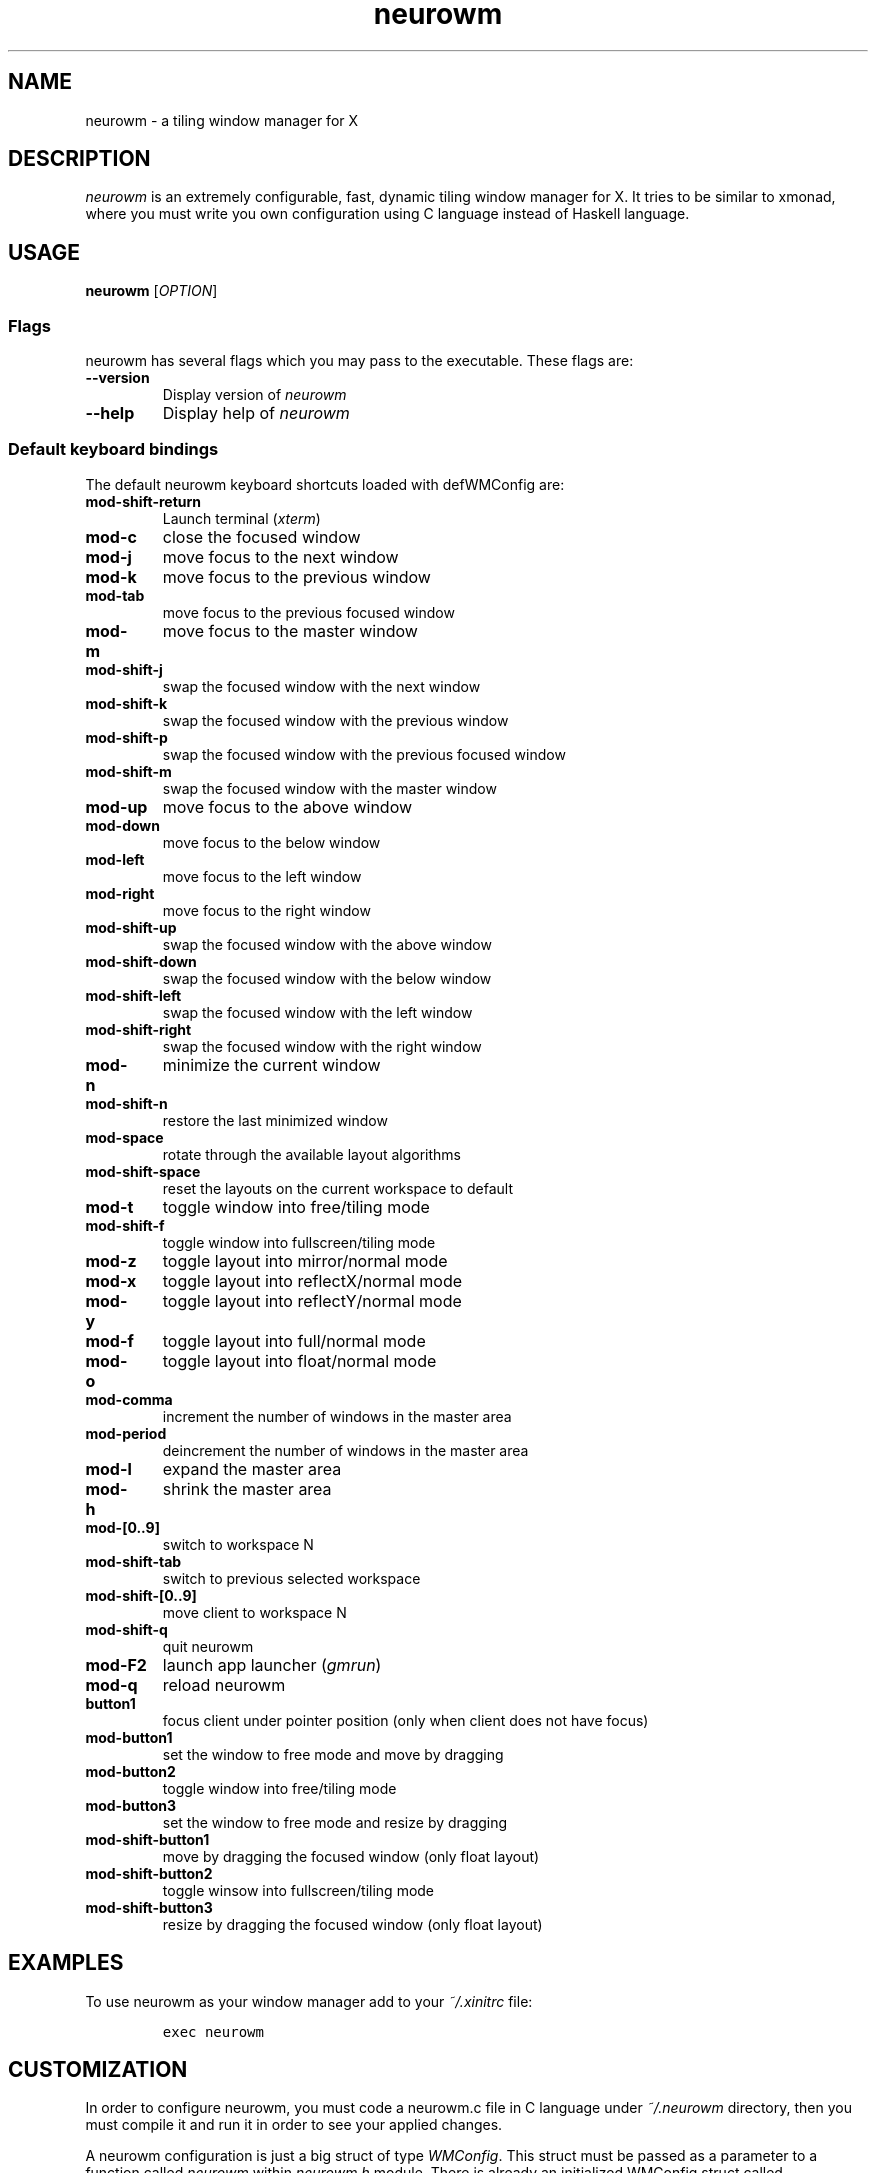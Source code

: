 .TH neurowm 1 "15 August 2015" neurowm-0.15.1 "neurowm manual".TH  "" ""
.SH NAME
.PP
neurowm - a tiling window manager for X
.SH DESCRIPTION
.PP
\f[I]neurowm\f[] is an extremely configurable, fast, dynamic tiling window manager for X. It tries to be similar to xmonad, where you must write you own configuration using C language instead of Haskell language.
.SH USAGE
.PP
.B neurowm \f[][\f[I]OPTION\f[]]
.SS Flags
\f[1]neurowm\f[] has several flags which you may pass to the executable. These flags are:
.TP
.B --version
Display version of \f[I]neurowm\f[]
.RS
.RE
.TP
.B --help
Display help of \f[I]neurowm\f[]
.RS
.RE
.SS Default keyboard bindings
The default neurowm keyboard shortcuts loaded with defWMConfig are:
.TP
.B mod-shift-return
Launch terminal (\f[I]xterm\f[])
.RS
.RE
.TP
.B mod-c
close the focused window
.RS
.RE
.TP
.B mod-j
move focus to the next window
.RS
.RE
.TP
.B mod-k
move focus to the previous window
.RS
.RE
.TP
.B mod-tab
move focus to the previous focused window
.RS
.RE
.TP
.B mod-m
move focus to the master window
.RS
.RE
.TP
.B mod-shift-j
swap the focused window with the next window
.RS
.RE
.TP
.B mod-shift-k
swap the focused window with the previous window
.RS
.RE
.TP
.B mod-shift-p
swap the focused window with the previous focused window
.RS
.RE
.TP
.B mod-shift-m
swap the focused window with the master window
.RS
.RE
.TP
.B mod-up
move focus to the above window
.RS
.RE
.TP
.B mod-down
move focus to the below window
.RS
.RE
.TP
.B mod-left
move focus to the left window
.RS
.RE
.TP
.B mod-right
move focus to the right window
.RS
.RE
.TP
.B mod-shift-up
swap the focused window with the above window
.RS
.RE
.TP
.B mod-shift-down
swap the focused window with the below window
.RS
.RE
.TP
.B mod-shift-left
swap the focused window with the left window
.RS
.RE
.TP
.B mod-shift-right
swap the focused window with the right window
.RS
.RE
.TP
.B mod-n
minimize the current window
.RS
.RE
.TP
.B mod-shift-n
restore the last minimized window
.RS
.RE
.TP
.B mod-space
rotate through the available layout algorithms
.RS
.RE
.TP
.B mod-shift-space
reset the layouts on the current workspace to default
.RS
.RE
.TP
.B mod-t
toggle window into free/tiling mode
.RS
.RE
.TP
.B mod-shift-f
toggle window into fullscreen/tiling mode
.RS
.RE
.TP
.B mod-z
toggle layout into mirror/normal mode
.RS
.RE
.TP
.B mod-x
toggle layout into reflectX/normal mode
.RS
.RE
.TP
.B mod-y
toggle layout into reflectY/normal mode
.RS
.RE
.TP
.B mod-f
toggle layout into full/normal mode
.RS
.RE
.TP
.B mod-o
toggle layout into float/normal mode
.RS
.RE
.TP
.B mod-comma
increment the number of windows in the master area
.RS
.RE
.TP
.B mod-period
deincrement the number of windows in the master area
.RS
.RE
.TP
.B mod-l
expand the master area
.RS
.RE
.TP
.B mod-h
shrink the master area
.RS
.RE
.TP
.B mod-[0..9]
switch to workspace N
.RS
.RE
.TP
.B mod-shift-tab
switch to previous selected workspace
.RS
.RE
.TP
.B mod-shift-[0..9]
move client to workspace N
.RS
.RE
.TP
.B mod-shift-q
quit neurowm
.RS
.RE
.TP
.B mod-F2
launch app launcher (\f[I]gmrun\f[])
.RS
.RE
.TP
.B mod-q
reload neurowm
.RS
.RE
.TP
.B button1
focus client under pointer position (only when client does not have focus)
.RS
.RE
.TP
.B mod-button1
set the window to free mode and move by dragging
.RS
.RE
.TP
.B mod-button2
toggle window into free/tiling mode
.RS
.RE
.TP
.B mod-button3
set the window to free mode and resize by dragging
.RS
.RE
.TP
.B mod-shift-button1
move by dragging the focused window (only float layout)
.RS
.RE
.TP
.B mod-shift-button2
toggle winsow into fullscreen/tiling mode
.RS
.RE
.TP
.B mod-shift-button3
resize by dragging the focused window (only float layout)
.RS
.RE
.SH EXAMPLES
.PP
To use neurowm as your window manager add to your \f[I]~/.xinitrc\f[]
file:
.IP
.nf
\f[C]
exec\ neurowm
\f[]
.fi
.SH CUSTOMIZATION
In order to configure neurowm, you must code a neurowm.c file in C language 
under \f[I]~/.neurowm\f[] directory, then you must compile it and run it in order to 
see your applied changes.

A neurowm configuration is just a big struct of type \f[I]WMConfig\f[]. This struct must be passed as a parameter to a function called \f[I]neurowm\f[] within \f[I]neurowm.h\f[] module. There is already an initialized WMConfig struct called \f[I]defWMConfig\f[] in 
\f[I]config.h\f[] with the default neurowm configuration. Therefore, the simpliest 
\f[I]neurowm.c\f[] you can write is the following:
.IP
.nf
\f[C]
#include <neuro/neurowm.h>

int\ main()\ {
\ \ \ \ return\ neurowm(&defWMConfig);
}
\f[]
.fi
.PP
Now, in order to load this default configuration, you need to compile it with the neurowm binary: \f[I]neurowm --recompile\f[]
.SH WIKI
.PP
Visit \f[I]https://github.com/nnoell/neurowm/wiki\f[]
.SH BUGS
.PP
If you find any, please email to \f[I]nnoell3[at]gmail.com\f[]
.SH AUTHOR
.PP
Written by Julian Bouzas
